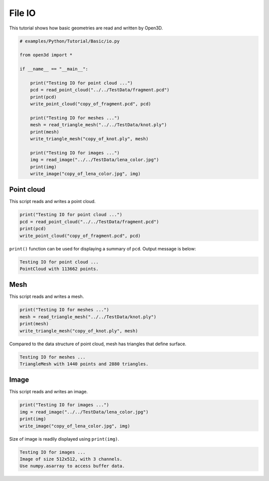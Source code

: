 .. _file_io:

File IO
-------------------------------------

This tutorial shows how basic geometries are read and written by Open3D.

.. code-block:: python

    # examples/Python/Tutorial/Basic/io.py

    from open3d import *

    if __name__ == "__main__":

        print("Testing IO for point cloud ...")
        pcd = read_point_cloud("../../TestData/fragment.pcd")
        print(pcd)
        write_point_cloud("copy_of_fragment.pcd", pcd)

        print("Testing IO for meshes ...")
        mesh = read_triangle_mesh("../../TestData/knot.ply")
        print(mesh)
        write_triangle_mesh("copy_of_knot.ply", mesh)

        print("Testing IO for images ...")
        img = read_image("../../TestData/lena_color.jpg")
        print(img)
        write_image("copy_of_lena_color.jpg", img)

.. _io_point_cloud:

Point cloud
=====================================

This script reads and writes a point cloud.

.. code-block:: python

    print("Testing IO for point cloud ...")
    pcd = read_point_cloud("../../TestData/fragment.pcd")
    print(pcd)
    write_point_cloud("copy_of_fragment.pcd", pcd)

``print()`` function can be used for displaying a summary of ``pcd``. Output message is below:

.. code-block:: sh

    Testing IO for point cloud ...
    PointCloud with 113662 points.


.. _io_mesh:

Mesh
=====================================

This script reads and writes a mesh.

.. code-block:: python

    print("Testing IO for meshes ...")
    mesh = read_triangle_mesh("../../TestData/knot.ply")
    print(mesh)
    write_triangle_mesh("copy_of_knot.ply", mesh)

Compared to the data structure of point cloud, mesh has triangles that define surface.

.. code-block:: sh

    Testing IO for meshes ...
    TriangleMesh with 1440 points and 2880 triangles.


.. _io_image:

Image
=====================================

This script reads and writes an image.

.. code-block:: python

    print("Testing IO for images ...")
    img = read_image("../../TestData/lena_color.jpg")
    print(img)
    write_image("copy_of_lena_color.jpg", img)

Size of image is readily displayed using ``print(img)``.

.. code-block:: sh

    Testing IO for images ...
    Image of size 512x512, with 3 channels.
    Use numpy.asarray to access buffer data.
